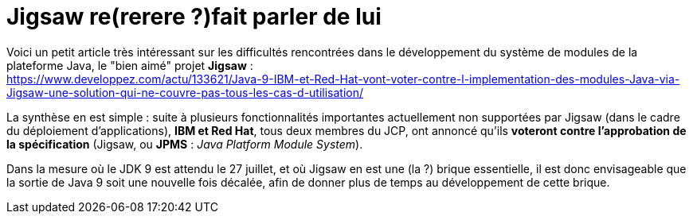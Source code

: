 = Jigsaw re(rerere ?)fait parler de lui

Voici un petit article très intéressant sur les difficultés rencontrées dans le développement du système de modules de la plateforme Java, le "bien aimé" projet *Jigsaw* : + 
https://www.developpez.com/actu/133621/Java-9-IBM-et-Red-Hat-vont-voter-contre-l-implementation-des-modules-Java-via-Jigsaw-une-solution-qui-ne-couvre-pas-tous-les-cas-d-utilisation/

La synthèse en est simple : suite à plusieurs fonctionnalités importantes actuellement non supportées par Jigsaw (dans le cadre du déploiement d'applications), *IBM et Red Hat*, tous deux membres du JCP, ont annoncé qu'ils *voteront contre l'approbation de la spécification* (Jigsaw, ou *JPMS* : _Java Platform Module System_).

Dans la mesure où le JDK 9 est attendu le 27 juillet, et où Jigsaw en est une (la ?) brique essentielle, il est donc envisageable que la sortie de Java 9 soit une nouvelle fois décalée, afin de donner plus de temps au développement de cette brique.